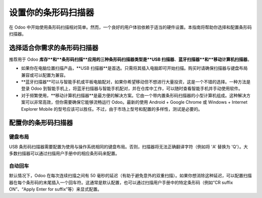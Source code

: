 ===========================
设置你的条形码扫描器
===========================

在 Odoo 中开始使用条形码扫描相对简单。然而，一个良好的用户体验依赖于适当的硬件设置。本指南将帮助你选择和配置条形码扫描器。

选择适合你需求的条形码扫描器
=================================

推荐用于 Odoo **库存**和**条形码扫描**应用的三种条形码扫描器类型是**USB 扫描器**、**蓝牙扫描器**和**移动计算机扫描器**。

.. image:: media/hardware02.png
    :align: center

-   如果你在电脑位置扫描产品，**USB 扫描器**是首选。只需将其插入电脑即可开始扫描。购买时请确保扫描器与键盘布局兼容或可以配置为兼容。

-   **蓝牙扫描器**可以与智能手机或平板电脑配对，如果你希望移动但不想进行大量投资，这是一个不错的选择。一种方法是登录 Odoo 到智能手机上，将蓝牙扫描器与智能手机配对，并在仓库中工作，可以随时查看智能手机并手动使用软件。

-   对于频繁使用，**移动计算机扫描器**是最方便的解决方案。它由一个带内置条形码扫描器的小型计算机组成。这种解决方案可以非常高效，但你需要确保它能够流畅运行 Odoo。最新的使用 Android + Google Chrome 或 Windows + Internet Explorer Mobile 的型号应该可以胜任。不过，由于市场上型号和配置的多样性，测试是必要的。

配置你的条形码扫描器
=======================

键盘布局
---------

.. image:: media/hardware01.png
    :align: center

USB 条形码扫描器需要配置为使用与操作系统相同的键盘布局。否则，扫描器将无法正确翻译字符（例如将 'A' 替换为 'Q'）。大多数扫描器可以通过扫描用户手册中的相应条形码来配置。

自动回车
---------

默认情况下，Odoo 在每次连续扫描之间有 50 毫秒的延迟（有助于避免意外的双重扫描）。如果你想消除这种延迟，可以配置扫描器在每个条形码的末尾插入一个回车符。这通常是默认配置，也可以通过扫描用户手册中的特定条形码（例如“CR suffix ON”、“Apply Enter for suffix”等）来显式配置。
